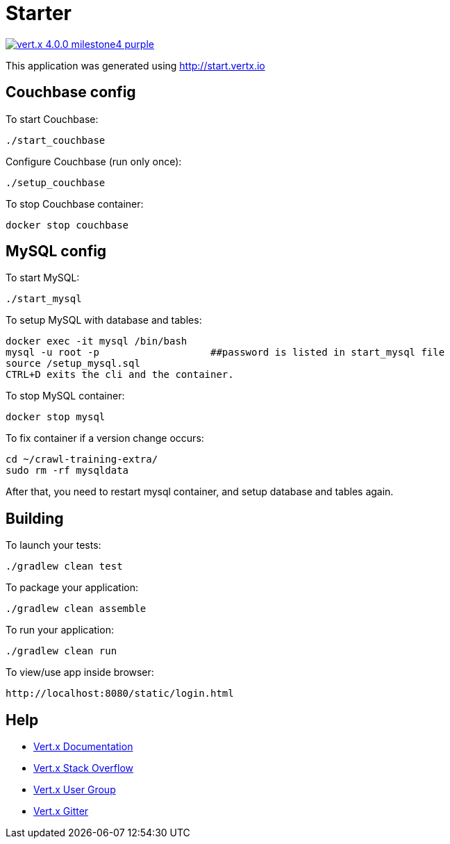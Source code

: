 = Starter

image:https://img.shields.io/badge/vert.x-4.0.0-milestone4-purple.svg[link="https://vertx.io"]

This application was generated using http://start.vertx.io


== Couchbase config

To start Couchbase:
```
./start_couchbase
```

Configure Couchbase (run only once):
```
./setup_couchbase
```

To stop Couchbase container:
```
docker stop couchbase
```

== MySQL config

To start MySQL:
```
./start_mysql
```

To setup MySQL with database and tables:
```
docker exec -it mysql /bin/bash
mysql -u root -p                   ##password is listed in start_mysql file
source /setup_mysql.sql
CTRL+D exits the cli and the container.
```

To stop MySQL container:
```
docker stop mysql
```

To fix container if a version change occurs:
```
cd ~/crawl-training-extra/
sudo rm -rf mysqldata
```
After that, you need to restart mysql container, and setup database and tables again.

== Building

To launch your tests:
```
./gradlew clean test
```

To package your application:
```
./gradlew clean assemble
```

To run your application:
```
./gradlew clean run
```

To view/use app inside browser:
```
http://localhost:8080/static/login.html
```

== Help

* https://vertx.io/docs/[Vert.x Documentation]
* https://stackoverflow.com/questions/tagged/vert.x?sort=newest&pageSize=15[Vert.x Stack Overflow]
* https://groups.google.com/forum/?fromgroups#!forum/vertx[Vert.x User Group]
* https://gitter.im/eclipse-vertx/vertx-users[Vert.x Gitter]


